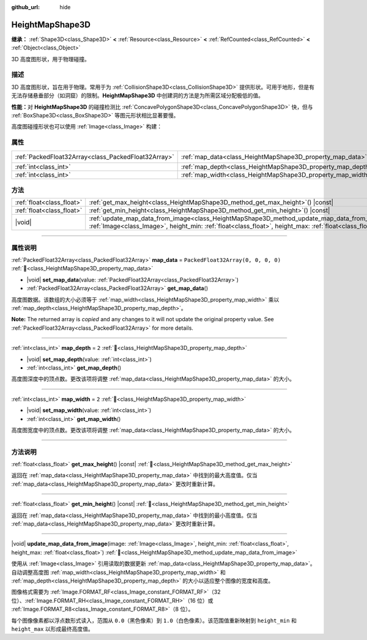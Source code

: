 :github_url: hide

.. DO NOT EDIT THIS FILE!!!
.. Generated automatically from Godot engine sources.
.. Generator: https://github.com/godotengine/godot/tree/4.3/doc/tools/make_rst.py.
.. XML source: https://github.com/godotengine/godot/tree/4.3/doc/classes/HeightMapShape3D.xml.

.. _class_HeightMapShape3D:

HeightMapShape3D
================

**继承：** :ref:`Shape3D<class_Shape3D>` **<** :ref:`Resource<class_Resource>` **<** :ref:`RefCounted<class_RefCounted>` **<** :ref:`Object<class_Object>`

3D 高度图形状，用于物理碰撞。

.. rst-class:: classref-introduction-group

描述
----

3D 高度图形状，旨在用于物理。常用于为 :ref:`CollisionShape3D<class_CollisionShape3D>` 提供形状。可用于地形，但是有无法存储悬垂部分（如洞窟）的限制。\ **HeightMapShape3D** 中创建洞的方法是为所需区域分配极低的值。

\ **性能：**\ 对 **HeightMapShape3D** 的碰撞检测比 :ref:`ConcavePolygonShape3D<class_ConcavePolygonShape3D>` 快，但与 :ref:`BoxShape3D<class_BoxShape3D>` 等图元形状相比显著要慢。

高度图碰撞形状也可以使用 :ref:`Image<class_Image>` 构建：


.. tabs::

 .. code-tab:: gdscript

    var heightmap_texture: Texture = ResourceLoader.load("res://heightmap_image.exr")
    var heightmap_image: Image = heightmap_texture.get_image()
    heightmap_image.convert(Image.FORMAT_RF)
    
    var height_min: float = 0.0
    var height_max: float = 10.0
    
    update_map_data_from_image(heightmap_image, height_min, height_max)



.. rst-class:: classref-reftable-group

属性
----

.. table::
   :widths: auto

   +-----------------------------------------------------+-------------------------------------------------------------+------------------------------------+
   | :ref:`PackedFloat32Array<class_PackedFloat32Array>` | :ref:`map_data<class_HeightMapShape3D_property_map_data>`   | ``PackedFloat32Array(0, 0, 0, 0)`` |
   +-----------------------------------------------------+-------------------------------------------------------------+------------------------------------+
   | :ref:`int<class_int>`                               | :ref:`map_depth<class_HeightMapShape3D_property_map_depth>` | ``2``                              |
   +-----------------------------------------------------+-------------------------------------------------------------+------------------------------------+
   | :ref:`int<class_int>`                               | :ref:`map_width<class_HeightMapShape3D_property_map_width>` | ``2``                              |
   +-----------------------------------------------------+-------------------------------------------------------------+------------------------------------+

.. rst-class:: classref-reftable-group

方法
----

.. table::
   :widths: auto

   +---------------------------+----------------------------------------------------------------------------------------------------------------------------------------------------------------------------------------------------------------------+
   | :ref:`float<class_float>` | :ref:`get_max_height<class_HeightMapShape3D_method_get_max_height>`\ (\ ) |const|                                                                                                                                    |
   +---------------------------+----------------------------------------------------------------------------------------------------------------------------------------------------------------------------------------------------------------------+
   | :ref:`float<class_float>` | :ref:`get_min_height<class_HeightMapShape3D_method_get_min_height>`\ (\ ) |const|                                                                                                                                    |
   +---------------------------+----------------------------------------------------------------------------------------------------------------------------------------------------------------------------------------------------------------------+
   | |void|                    | :ref:`update_map_data_from_image<class_HeightMapShape3D_method_update_map_data_from_image>`\ (\ image\: :ref:`Image<class_Image>`, height_min\: :ref:`float<class_float>`, height_max\: :ref:`float<class_float>`\ ) |
   +---------------------------+----------------------------------------------------------------------------------------------------------------------------------------------------------------------------------------------------------------------+

.. rst-class:: classref-section-separator

----

.. rst-class:: classref-descriptions-group

属性说明
--------

.. _class_HeightMapShape3D_property_map_data:

.. rst-class:: classref-property

:ref:`PackedFloat32Array<class_PackedFloat32Array>` **map_data** = ``PackedFloat32Array(0, 0, 0, 0)`` :ref:`🔗<class_HeightMapShape3D_property_map_data>`

.. rst-class:: classref-property-setget

- |void| **set_map_data**\ (\ value\: :ref:`PackedFloat32Array<class_PackedFloat32Array>`\ )
- :ref:`PackedFloat32Array<class_PackedFloat32Array>` **get_map_data**\ (\ )

高度图数据。该数组的大小必须等于 :ref:`map_width<class_HeightMapShape3D_property_map_width>` 乘以 :ref:`map_depth<class_HeightMapShape3D_property_map_depth>`\ 。

**Note:** The returned array is *copied* and any changes to it will not update the original property value. See :ref:`PackedFloat32Array<class_PackedFloat32Array>` for more details.

.. rst-class:: classref-item-separator

----

.. _class_HeightMapShape3D_property_map_depth:

.. rst-class:: classref-property

:ref:`int<class_int>` **map_depth** = ``2`` :ref:`🔗<class_HeightMapShape3D_property_map_depth>`

.. rst-class:: classref-property-setget

- |void| **set_map_depth**\ (\ value\: :ref:`int<class_int>`\ )
- :ref:`int<class_int>` **get_map_depth**\ (\ )

高度图深度中的顶点数。更改该项将调整 :ref:`map_data<class_HeightMapShape3D_property_map_data>` 的大小。

.. rst-class:: classref-item-separator

----

.. _class_HeightMapShape3D_property_map_width:

.. rst-class:: classref-property

:ref:`int<class_int>` **map_width** = ``2`` :ref:`🔗<class_HeightMapShape3D_property_map_width>`

.. rst-class:: classref-property-setget

- |void| **set_map_width**\ (\ value\: :ref:`int<class_int>`\ )
- :ref:`int<class_int>` **get_map_width**\ (\ )

高度图宽度中的顶点数。更改该项将调整 :ref:`map_data<class_HeightMapShape3D_property_map_data>` 的大小。

.. rst-class:: classref-section-separator

----

.. rst-class:: classref-descriptions-group

方法说明
--------

.. _class_HeightMapShape3D_method_get_max_height:

.. rst-class:: classref-method

:ref:`float<class_float>` **get_max_height**\ (\ ) |const| :ref:`🔗<class_HeightMapShape3D_method_get_max_height>`

返回在 :ref:`map_data<class_HeightMapShape3D_property_map_data>` 中找到的最大高度值。仅当 :ref:`map_data<class_HeightMapShape3D_property_map_data>` 更改时重新计算。

.. rst-class:: classref-item-separator

----

.. _class_HeightMapShape3D_method_get_min_height:

.. rst-class:: classref-method

:ref:`float<class_float>` **get_min_height**\ (\ ) |const| :ref:`🔗<class_HeightMapShape3D_method_get_min_height>`

返回在 :ref:`map_data<class_HeightMapShape3D_property_map_data>` 中找到的最小高度值。仅当 :ref:`map_data<class_HeightMapShape3D_property_map_data>` 更改时重新计算。

.. rst-class:: classref-item-separator

----

.. _class_HeightMapShape3D_method_update_map_data_from_image:

.. rst-class:: classref-method

|void| **update_map_data_from_image**\ (\ image\: :ref:`Image<class_Image>`, height_min\: :ref:`float<class_float>`, height_max\: :ref:`float<class_float>`\ ) :ref:`🔗<class_HeightMapShape3D_method_update_map_data_from_image>`

使用从 :ref:`Image<class_Image>` 引用读取的数据更新 :ref:`map_data<class_HeightMapShape3D_property_map_data>`\ 。自动调整高度图 :ref:`map_width<class_HeightMapShape3D_property_map_width>` 和 :ref:`map_depth<class_HeightMapShape3D_property_map_depth>` 的大小以适应整个图像的宽度和高度。

图像格式需要为 :ref:`Image.FORMAT_RF<class_Image_constant_FORMAT_RF>`\ （32 位）、\ :ref:`Image.FORMAT_RH<class_Image_constant_FORMAT_RH>`\ （16 位）或 :ref:`Image.FORMAT_R8<class_Image_constant_FORMAT_R8>`\ （8 位）。

每个图像像素都以浮点数形式读入，范围从 ``0.0``\ （黑色像素）到 ``1.0``\ （白色像素）。该范围值重新映射到 ``height_min`` 和 ``height_max`` 以形成最终高度值。

.. |virtual| replace:: :abbr:`virtual (本方法通常需要用户覆盖才能生效。)`
.. |const| replace:: :abbr:`const (本方法无副作用，不会修改该实例的任何成员变量。)`
.. |vararg| replace:: :abbr:`vararg (本方法除了能接受在此处描述的参数外，还能够继续接受任意数量的参数。)`
.. |constructor| replace:: :abbr:`constructor (本方法用于构造某个类型。)`
.. |static| replace:: :abbr:`static (调用本方法无需实例，可直接使用类名进行调用。)`
.. |operator| replace:: :abbr:`operator (本方法描述的是使用本类型作为左操作数的有效运算符。)`
.. |bitfield| replace:: :abbr:`BitField (这个值是由下列位标志构成位掩码的整数。)`
.. |void| replace:: :abbr:`void (无返回值。)`
